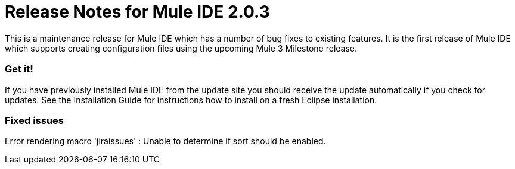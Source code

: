 = Release Notes for Mule IDE 2.0.3
:keywords: release notes, mule, ide


This is a maintenance release for Mule IDE which has a number of bug fixes to existing features. It is the first release of Mule IDE which supports creating configuration files using the upcoming Mule 3 Milestone release.

=== Get it!

If you have previously installed Mule IDE from the update site you should receive the update automatically if you check for updates. See the Installation Guide for instructions how to install on a fresh Eclipse installation.

=== Fixed issues

Error rendering macro 'jiraissues' : Unable to determine if sort should be enabled.
